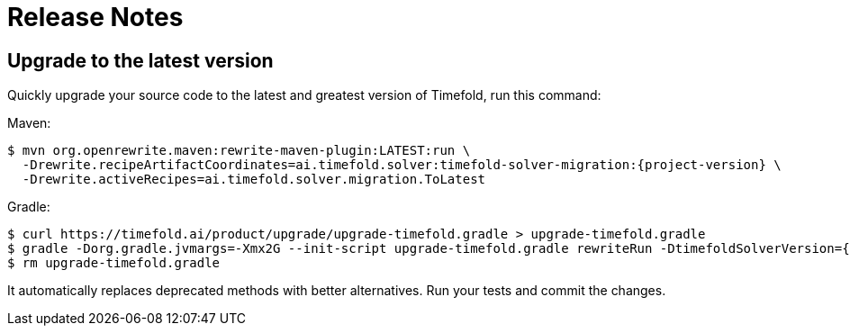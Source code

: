 [[releaseNotes]]
= Release Notes

== Upgrade to the latest version

Quickly upgrade your source code to the latest and greatest version of Timefold,
run this command:

Maven:

[source,shell,subs=attributes+]
----
$ mvn org.openrewrite.maven:rewrite-maven-plugin:LATEST:run \
  -Drewrite.recipeArtifactCoordinates=ai.timefold.solver:timefold-solver-migration:{project-version} \
  -Drewrite.activeRecipes=ai.timefold.solver.migration.ToLatest
----

Gradle:

[source,shell,subs=attributes+]
----
$ curl https://timefold.ai/product/upgrade/upgrade-timefold.gradle > upgrade-timefold.gradle
$ gradle -Dorg.gradle.jvmargs=-Xmx2G --init-script upgrade-timefold.gradle rewriteRun -DtimefoldSolverVersion={timefold-solver-version}
$ rm upgrade-timefold.gradle
----

It automatically replaces deprecated methods with better alternatives.
Run your tests and commit the changes.
